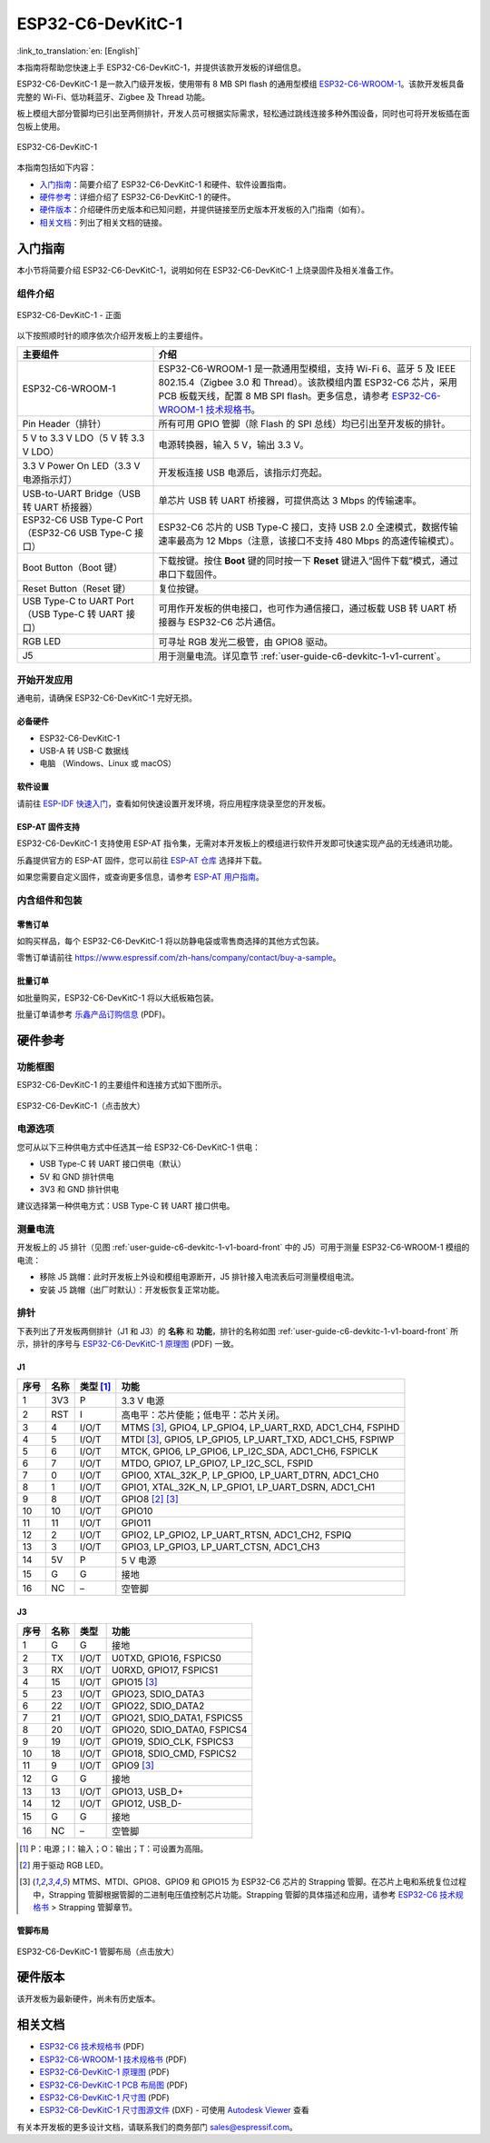 ===================
ESP32-C6-DevKitC-1
===================

:link_to_translation:`en: [English]`

本指南将帮助您快速上手 ESP32-C6-DevKitC-1，并提供该款开发板的详细信息。

ESP32-C6-DevKitC-1 是一款入门级开发板，使用带有 8 MB SPI flash 的通用型模组 `ESP32-C6-WROOM-1 <https://www.espressif.com/sites/default/files/documentation/esp32-c6-wroom-1_datasheet_cn.pdf>`_。该款开发板具备完整的 Wi-Fi、低功耗蓝牙、Zigbee 及 Thread 功能。

板上模组大部分管脚均已引出至两侧排针，开发人员可根据实际需求，轻松通过跳线连接多种外围设备，同时也可将开发板插在面包板上使用。

.. figure:: ../../../_static/esp32-c6-devkitc-1/esp32-c6-devkitc-1-isometric.png
    :align: center
    :alt: ESP32-C6-DevKitC-1
    :figclass: align-center

    ESP32-C6-DevKitC-1

本指南包括如下内容：

- `入门指南`_：简要介绍了 ESP32-C6-DevKitC-1 和硬件、软件设置指南。
- `硬件参考`_：详细介绍了 ESP32-C6-DevKitC-1 的硬件。
- `硬件版本`_：介绍硬件历史版本和已知问题，并提供链接至历史版本开发板的入门指南（如有）。
- `相关文档`_：列出了相关文档的链接。

入门指南
========

本小节将简要介绍 ESP32-C6-DevKitC-1，说明如何在 ESP32-C6-DevKitC-1 上烧录固件及相关准备工作。

组件介绍
--------

.. _user-guide-c6-devkitc-1-v1-board-front:

.. figure:: ../../../_static/esp32-c6-devkitc-1/esp32-c6-devkitc-1-v1-annotated-photo.png
    :align: center
    :alt: ESP32-C6-DevKitC-1 - 正面
    :figclass: align-center

    ESP32-C6-DevKitC-1 - 正面

以下按照顺时针的顺序依次介绍开发板上的主要组件。 

.. list-table::
   :widths: 30 70
   :header-rows: 1

   * - 主要组件
     - 介绍
   * - ESP32-C6-WROOM-1
     - ESP32-C6-WROOM-1 是一款通用型模组，支持 Wi-Fi 6、蓝牙 5 及 IEEE 802.15.4（Zigbee 3.0 和 Thread）。该款模组内置 ESP32-C6 芯片，采用 PCB 板载天线，配置 8 MB SPI flash。更多信息，请参考 `ESP32-C6-WROOM-1 技术规格书`_。
   * - Pin Header（排针）
     - 所有可用 GPIO 管脚（除 Flash 的 SPI 总线）均已引出至开发板的排针。
   * - 5 V to 3.3 V LDO（5 V 转 3.3 V LDO）
     - 电源转换器，输入 5 V，输出 3.3 V。
   * - 3.3 V Power On LED（3.3 V 电源指示灯）
     - 开发板连接 USB 电源后，该指示灯亮起。
   * - USB-to-UART Bridge（USB 转 UART 桥接器）
     - 单芯片 USB 转 UART 桥接器，可提供高达 3 Mbps 的传输速率。
   * - ESP32-C6 USB Type-C Port（ESP32-C6 USB Type-C 接口）
     - ESP32-C6 芯片的 USB Type-C 接口，支持 USB 2.0 全速模式，数据传输速率最高为 12 Mbps（注意，该接口不支持 480 Mbps 的高速传输模式）。
   * - Boot Button（Boot 键）
     - 下载按键。按住 **Boot** 键的同时按一下 **Reset** 键进入“固件下载”模式，通过串口下载固件。
   * - Reset Button（Reset 键）
     - 复位按键。
   * - USB Type-C to UART Port（USB Type-C 转 UART 接口）
     - 可用作开发板的供电接口，也可作为通信接口，通过板载 USB 转 UART 桥接器与 ESP32-C6 芯片通信。
   * - RGB LED
     - 可寻址 RGB 发光二极管，由 GPIO8 驱动。
   * - J5
     - 用于测量电流。详见章节 :ref:`user-guide-c6-devkitc-1-v1-current`。


开始开发应用
------------

通电前，请确保 ESP32-C6-DevKitC-1 完好无损。

必备硬件
^^^^^^^^

- ESP32-C6-DevKitC-1
- USB-A 转 USB-C 数据线
- 电脑 （Windows、Linux 或 macOS）

.. 注解::

  请确保使用优质 USB 数据线。部分数据线仅可用于充电，无法用于数据传输和编程。

软件设置
^^^^^^^^

请前往 `ESP-IDF 快速入门 <https://docs.espressif.com/projects/esp-idf/zh_CN/latest/esp32c6/get-started/index.html>`__，查看如何快速设置开发环境，将应用程序烧录至您的开发板。

ESP-AT 固件支持
^^^^^^^^^^^^^^^^^^^^^^

ESP32-C6-DevKitC-1 支持使用 ESP-AT 指令集，无需对本开发板上的模组进行软件开发即可快速实现产品的无线通讯功能。

乐鑫提供官方的 ESP-AT 固件，您可以前往 `ESP-AT 仓库 <https://github.com/espressif/esp-at/tags>`_ 选择并下载。

如果您需要自定义固件，或查询更多信息，请参考 `ESP-AT 用户指南 <https://docs.espressif.com/projects/esp-at/zh_CN/latest/index.html>`_。

内含组件和包装
--------------

零售订单
^^^^^^^^

如购买样品，每个 ESP32-C6-DevKitC-1 将以防静电袋或零售商选择的其他方式包装。

零售订单请前往 https://www.espressif.com/zh-hans/company/contact/buy-a-sample。

批量订单
^^^^^^^^

如批量购买，ESP32-C6-DevKitC-1 将以大纸板箱包装。

批量订单请参考 `乐鑫产品订购信息 <https://www.espressif.com/sites/default/files/documentation/espressif_products_ordering_information_cn.pdf>`__ (PDF)。

硬件参考
========

功能框图
--------

ESP32-C6-DevKitC-1 的主要组件和连接方式如下图所示。

.. figure:: ../../../_static/esp32-c6-devkitc-1/esp32-c6-devkitc-1-v1-block-diagram.png
    :align: center
    :scale: 70%
    :alt: ESP32-C6-DevKitC-1（点击放大）
    :figclass: align-center

    ESP32-C6-DevKitC-1（点击放大）

电源选项
--------

您可从以下三种供电方式中任选其一给 ESP32-C6-DevKitC-1 供电：

- USB Type-C 转 UART 接口供电（默认）
- 5V 和 GND 排针供电
- 3V3 和 GND 排针供电

建议选择第一种供电方式：USB Type-C 转 UART 接口供电。

.. _user-guide-c6-devkitc-1-v1-current:

测量电流
--------

开发板上的 J5 排针（见图 :ref:`user-guide-c6-devkitc-1-v1-board-front` 中的 J5）可用于测量 ESP32-C6-WROOM-1 模组的电流：

- 移除 J5 跳帽：此时开发板上外设和模组电源断开，J5 排针接入电流表后可测量模组电流。
- 安装 J5 跳帽（出厂时默认）：开发板恢复正常功能。

.. 注解::

  使用 3V3 和 GND 排针给开发板供电时，需移除 J5 跳帽，在外部电路上串联接入电流表，才可测量模组的电流。

排针 
---- 

下表列出了开发板两侧排针（J1 和 J3）的 **名称** 和 **功能**，排针的名称如图 :ref:`user-guide-c6-devkitc-1-v1-board-front` 所示，排针的序号与 `ESP32-C6-DevKitC-1 原理图 <../../_static/esp32-c6-devkitc-1/schematics/esp32-c6-devkitc-1-schematics.pdf>`_ (PDF) 一致。 

J1 
^^^ 
====  =======  ==========  ================================================= 
序号  名称     类型 [1]_    功能
====  =======  ==========  ================================================= 
1     3V3       P          3.3 V 电源
2     RST       I          高电平：芯片使能；低电平：芯片关闭。
3     4         I/O/T      MTMS [3]_, GPIO4, LP_GPIO4, LP_UART_RXD, ADC1_CH4, FSPIHD
4     5         I/O/T      MTDI [3]_, GPIO5, LP_GPIO5, LP_UART_TXD, ADC1_CH5, FSPIWP
5     6         I/O/T      MTCK, GPIO6, LP_GPIO6, LP_I2C_SDA, ADC1_CH6, FSPICLK
6     7         I/O/T      MTDO, GPIO7, LP_GPIO7, LP_I2C_SCL, FSPID
7     0         I/O/T      GPIO0, XTAL_32K_P, LP_GPIO0, LP_UART_DTRN, ADC1_CH0
8     1         I/O/T      GPIO1, XTAL_32K_N, LP_GPIO1, LP_UART_DSRN, ADC1_CH1
9     8         I/O/T      GPIO8 [2]_ [3]_
10    10        I/O/T      GPIO10
11    11        I/O/T      GPIO11
12    2         I/O/T      GPIO2, LP_GPIO2, LP_UART_RTSN, ADC1_CH2, FSPIQ
13    3         I/O/T      GPIO3, LP_GPIO3, LP_UART_CTSN, ADC1_CH3
14    5V        P          5 V 电源
15    G         G          接地
16    NC        –          空管脚
====  =======  ==========  ================================================= 


J3 
^^^ 
====  ==========  ======  ========================================== 
序号  名称         类型     功能
====  ==========  ======  ==========================================
1      G          G       接地
2      TX         I/O/T   U0TXD, GPIO16, FSPICS0
3      RX         I/O/T   U0RXD, GPIO17, FSPICS1
4      15         I/O/T   GPIO15 [3]_
5      23         I/O/T   GPIO23, SDIO_DATA3
6      22         I/O/T   GPIO22, SDIO_DATA2
7      21         I/O/T   GPIO21, SDIO_DATA1, FSPICS5
8      20         I/O/T   GPIO20, SDIO_DATA0, FSPICS4
9      19         I/O/T   GPIO19, SDIO_CLK, FSPICS3
10     18         I/O/T   GPIO18, SDIO_CMD, FSPICS2
11     9          I/O/T   GPIO9 [3]_
12     G          G       接地
13     13         I/O/T   GPIO13, USB_D+
14     12         I/O/T   GPIO12, USB_D-
15     G          G       接地
16     NC         –       空管脚
====  ==========  ======  ==========================================

.. [1] P：电源；I：输入；O：输出；T：可设置为高阻。 
.. [2] 用于驱动 RGB LED。 
.. [3] MTMS、MTDI、GPIO8、GPIO9 和 GPIO15 为 ESP32-C6 芯片的 Strapping 管脚。在芯片上电和系统复位过程中，Strapping 管脚根据管脚的二进制电压值控制芯片功能。Strapping 管脚的具体描述和应用，请参考 `ESP32-C6 技术规格书`_ > Strapping 管脚章节。

管脚布局
^^^^^^^^
.. figure:: ../../../_static/esp32-c6-devkitc-1/esp32-c6-devkitc-1-pin-layout.png
    :align: center
    :scale: 40%
    :alt: ESP32-C6-DevKitC-1 管脚布局（点击放大）
    :figclass: align-center

    ESP32-C6-DevKitC-1 管脚布局（点击放大）

硬件版本
==========

该开发板为最新硬件，尚未有历史版本。

相关文档
========
* `ESP32-C6 技术规格书`_ (PDF)
* `ESP32-C6-WROOM-1 技术规格书`_ (PDF)
* `ESP32-C6-DevKitC-1 原理图 <../../_static/esp32-c6-devkitc-1/schematics/esp32-c6-devkitc-1-schematics.pdf>`_ (PDF)
* `ESP32-C6-DevKitC-1 PCB 布局图 <../../_static/esp32-c6-devkitc-1/schematics/esp32-c6-devkitc-1-pcb-layout.pdf>`_ (PDF)
* `ESP32-C6-DevKitC-1 尺寸图 <../../_static/esp32-c6-devkitc-1/schematics/esp32-c6-devkitc-1-dimensions.pdf>`_ (PDF)
* `ESP32-C6-DevKitC-1 尺寸图源文件 <../../_static/esp32-c6-devkitc-1/schematics/esp32-c6-devkitc-1-dimensions.dxf>`_ (DXF) - 可使用 `Autodesk Viewer <https://viewer.autodesk.com/>`_ 查看

有关本开发板的更多设计文档，请联系我们的商务部门 `sales@espressif.com <sales@espressif.com>`_。

.. _ESP32-C6 技术规格书: https://www.espressif.com/sites/default/files/documentation/esp32-c6_datasheet_cn.pdf
.. _ESP32-C6-WROOM-1 技术规格书: https://www.espressif.com/sites/default/files/documentation/esp32-c6-wroom-1_datasheet_cn.pdf
